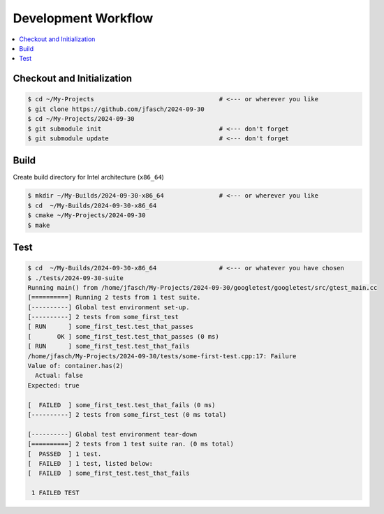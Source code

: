 Development Workflow
====================

.. contents::
   :local:

Checkout and Initialization
---------------------------

.. code-block:: console

   $ cd ~/My-Projects                                  # <--- or wherever you like
   $ git clone https://github.com/jfasch/2024-09-30
   $ cd ~/My-Projects/2024-09-30
   $ git submodule init                                # <--- don't forget
   $ git submodule update                              # <--- don't forget

Build
-----

Create build directory for Intel architecture (``x86_64``)

.. code-block:: console

   $ mkdir ~/My-Builds/2024-09-30-x86_64               # <--- or wherever you like
   $ cd  ~/My-Builds/2024-09-30-x86_64
   $ cmake ~/My-Projects/2024-09-30
   $ make

Test
----

.. code-block:: console

   $ cd  ~/My-Builds/2024-09-30-x86_64                 # <--- or whatever you have chosen
   $ ./tests/2024-09-30-suite 
   Running main() from /home/jfasch/My-Projects/2024-09-30/googletest/googletest/src/gtest_main.cc
   [==========] Running 2 tests from 1 test suite.
   [----------] Global test environment set-up.
   [----------] 2 tests from some_first_test
   [ RUN      ] some_first_test.test_that_passes
   [       OK ] some_first_test.test_that_passes (0 ms)
   [ RUN      ] some_first_test.test_that_fails
   /home/jfasch/My-Projects/2024-09-30/tests/some-first-test.cpp:17: Failure
   Value of: container.has(2)
     Actual: false
   Expected: true
   
   [  FAILED  ] some_first_test.test_that_fails (0 ms)
   [----------] 2 tests from some_first_test (0 ms total)
   
   [----------] Global test environment tear-down
   [==========] 2 tests from 1 test suite ran. (0 ms total)
   [  PASSED  ] 1 test.
   [  FAILED  ] 1 test, listed below:
   [  FAILED  ] some_first_test.test_that_fails
   
    1 FAILED TEST
